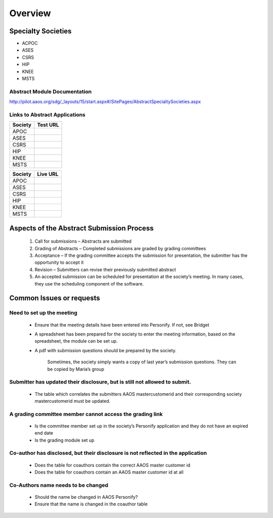 Overview
=====================


Specialty Societies
~~~~~~~~~~~~~~~~~~~~

- ACPOC
- ASES
- CSRS
- HIP
- KNEE
- MSTS


Abstract Module Documentation 
+++++++++++++++++++++++++++++++

http://pilot.aaos.org/sdg/_layouts/15/start.aspx#/SitePages/AbstractSpecialtySocieties.aspx


Links to Abstract Applications
+++++++++++++++++++++++++++++++

+---------+-----------+
| Society | Test URL  |
+=========+===========+
|APOC     |           |
+---------+-----------+
|ASES     |           |
+---------+-----------+
|CSRS     |           |
+---------+-----------+
|HIP      |           |
+---------+-----------+
|KNEE     |           |
+---------+-----------+
|MSTS     |           |
+---------+-----------+


+---------+-----------+
| Society | Live URL  |
+=========+===========+
|APOC     |           |
+---------+-----------+
|ASES     |           |
+---------+-----------+
|CSRS     |           |
+---------+-----------+
|HIP      |           |
+---------+-----------+
|KNEE     |           |
+---------+-----------+
|MSTS     |           |
+---------+-----------+



Aspects of the Abstract Submission Process
~~~~~~~~~~~~~~~~~~~~~~~~~~~~~~~~~~~~~~~~~~~

  1.	Call for submissions – Abstracts are submitted
  2.	Grading of Abstracts – Completed submissions are graded by grading committees
  3.	Acceptance – If the grading committee accepts the submission for presentation, the submitter has the opportunity to accept it
  4.	Revision – Submitters can revise their previously submitted abstract
  5.	An accepted submission can be scheduled for presentation at the society’s meeting. In many cases, they use the scheduling component of the software.

Common Issues or requests
~~~~~~~~~~~~~~~~~~~~~~~~~~~~

Need to set up the meeting
++++++++++++++++++++++++++++++++

    -	Ensure that the meeting details have been entered into Personify. If not, see Bridget
    -	A spreadsheet has been prepared for the society to enter the meeting information, based on the spreadsheet, the module can be set up.
    -	A pdf with submission questions should be prepared by the society.

          Sometimes, the society simply wants a copy of last year’s submission questions. They can be copied by Maria’s group

Submitter has updated their disclosure, but is still not allowed to submit.
++++++++++++++++++++++++++++++++++++++++++++++++++++++++++++++++++++++++++++++

  -	The table which correlates the submitters AAOS mastercustomerid and their corresponding society mastercustomerid must be updated.

A grading committee member cannot access the grading link
+++++++++++++++++++++++++++++++++++++++++++++++++++++++++++++

  -	Is the committee member set up in the society’s Personify application and they do not have an expired end date
  -	Is the grading module set up

Co-author has disclosed, but their disclosure is not reflected in the application
+++++++++++++++++++++++++++++++++++++++++++++++++++++++++++++++++++++++++++++++++++

  -	Does the table for coauthors contain the correct AAOS master customer id
  -	Does the table for coauthors contain an AAOS master customer id at all

Co-Authors name needs to be changed
+++++++++++++++++++++++++++++++++++++++

  -	Should the name be changed in AAOS Personify?
  -	Ensure that the name is changed in the coauthor table
